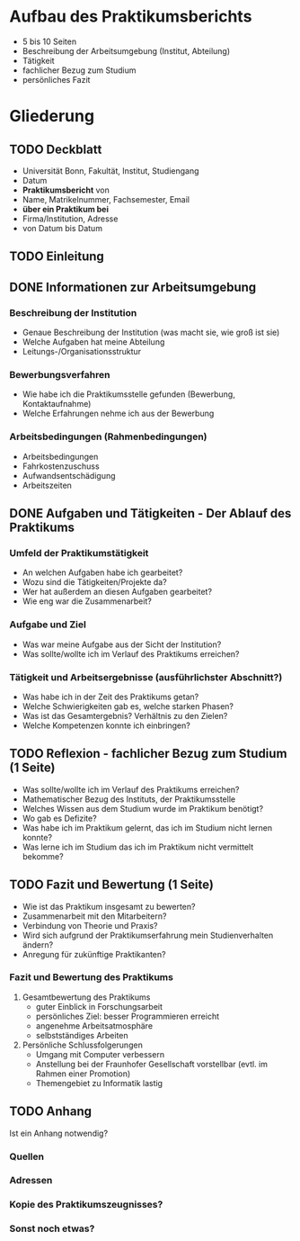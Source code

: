 * Aufbau des Praktikumsberichts

- 5 bis 10 Seiten
- Beschreibung der Arbeitsumgebung (Institut, Abteilung)
- Tätigkeit
- fachlicher Bezug zum Studium
- persönliches Fazit


* Gliederung

** TODO Deckblatt
- Universität Bonn, Fakultät, Institut, Studiengang
- Datum
- *Praktikumsbericht* von
- Name, Matrikelnummer, Fachsemester, Email
- *über ein Praktikum bei*
- Firma/Institution, Adresse
- von Datum bis Datum


** TODO Einleitung


** DONE Informationen zur Arbeitsumgebung

*** Beschreibung der Institution
- Genaue Beschreibung der Institution (was macht sie, wie groß ist sie)
- Welche Aufgaben hat meine Abteilung
- Leitungs-/Organisationsstruktur

*** Bewerbungsverfahren
- Wie habe ich die Praktikumsstelle gefunden (Bewerbung, Kontaktaufnahme)
- Welche Erfahrungen nehme ich aus der Bewerbung

*** Arbeitsbedingungen (Rahmenbedingungen)
- Arbeitsbedingungen
- Fahrkostenzuschuss
- Aufwandsentschädigung
- Arbeitszeiten


** DONE Aufgaben und Tätigkeiten - Der Ablauf des Praktikums

*** Umfeld der Praktikumstätigkeit
- An welchen Aufgaben habe ich gearbeitet?
- Wozu sind die Tätigkeiten/Projekte da?
- Wer hat außerdem an diesen Aufgaben gearbeitet?
- Wie eng war die Zusammenarbeit?

*** Aufgabe und Ziel
- Was war meine Aufgabe aus der Sicht der Institution?
- Was sollte/wollte ich im Verlauf des Praktikums erreichen?


*** Tätigkeit und Arbeitsergebnisse (ausführlichster Abschnitt?)
- Was habe ich in der Zeit des Praktikums getan?
- Welche Schwierigkeiten gab es, welche starken Phasen?
- Was ist das Gesamtergebnis? Verhältnis zu den Zielen?
- Welche Kompetenzen konnte ich einbringen?


** TODO Reflexion - fachlicher Bezug zum Studium (1 Seite)

- Was sollte/wollte ich im Verlauf des Praktikums erreichen?
- Mathematischer Bezug des Instituts, der Praktikumsstelle
- Welches Wissen aus dem Studium wurde im Praktikum benötigt?
- Wo gab es Defizite?
- Was habe ich im Praktikum gelernt, das ich im Studium nicht lernen konnte?
- Was lerne ich im Studium das ich im Praktikum nicht vermittelt bekomme?


** TODO Fazit und Bewertung (1 Seite)

- Wie ist das Praktikum insgesamt zu bewerten?
- Zusammenarbeit mit den Mitarbeitern?
- Verbindung von Theorie und Praxis?
- Wird sich aufgrund der Praktikumserfahrung mein Studienverhalten ändern?
- Anregung für zukünftige Praktikanten?

*** Fazit und Bewertung des Praktikums

1. Gesamtbewertung des Praktikums
   - guter Einblick in Forschungsarbeit
   - persönliches Ziel: besser Programmieren erreicht
   - angenehme Arbeitsatmosphäre
   - selbstständiges Arbeiten
2. Persönliche Schlussfolgerungen
   - Umgang mit Computer verbessern
   - Anstellung bei der Fraunhofer Gesellschaft vorstellbar (evtl. im Rahmen einer Promotion)
   - Themengebiet zu Informatik lastig 

** TODO Anhang

Ist ein Anhang notwendig?

*** Quellen

*** Adressen

*** Kopie des Praktikumszeugnisses?

*** Sonst noch etwas?


